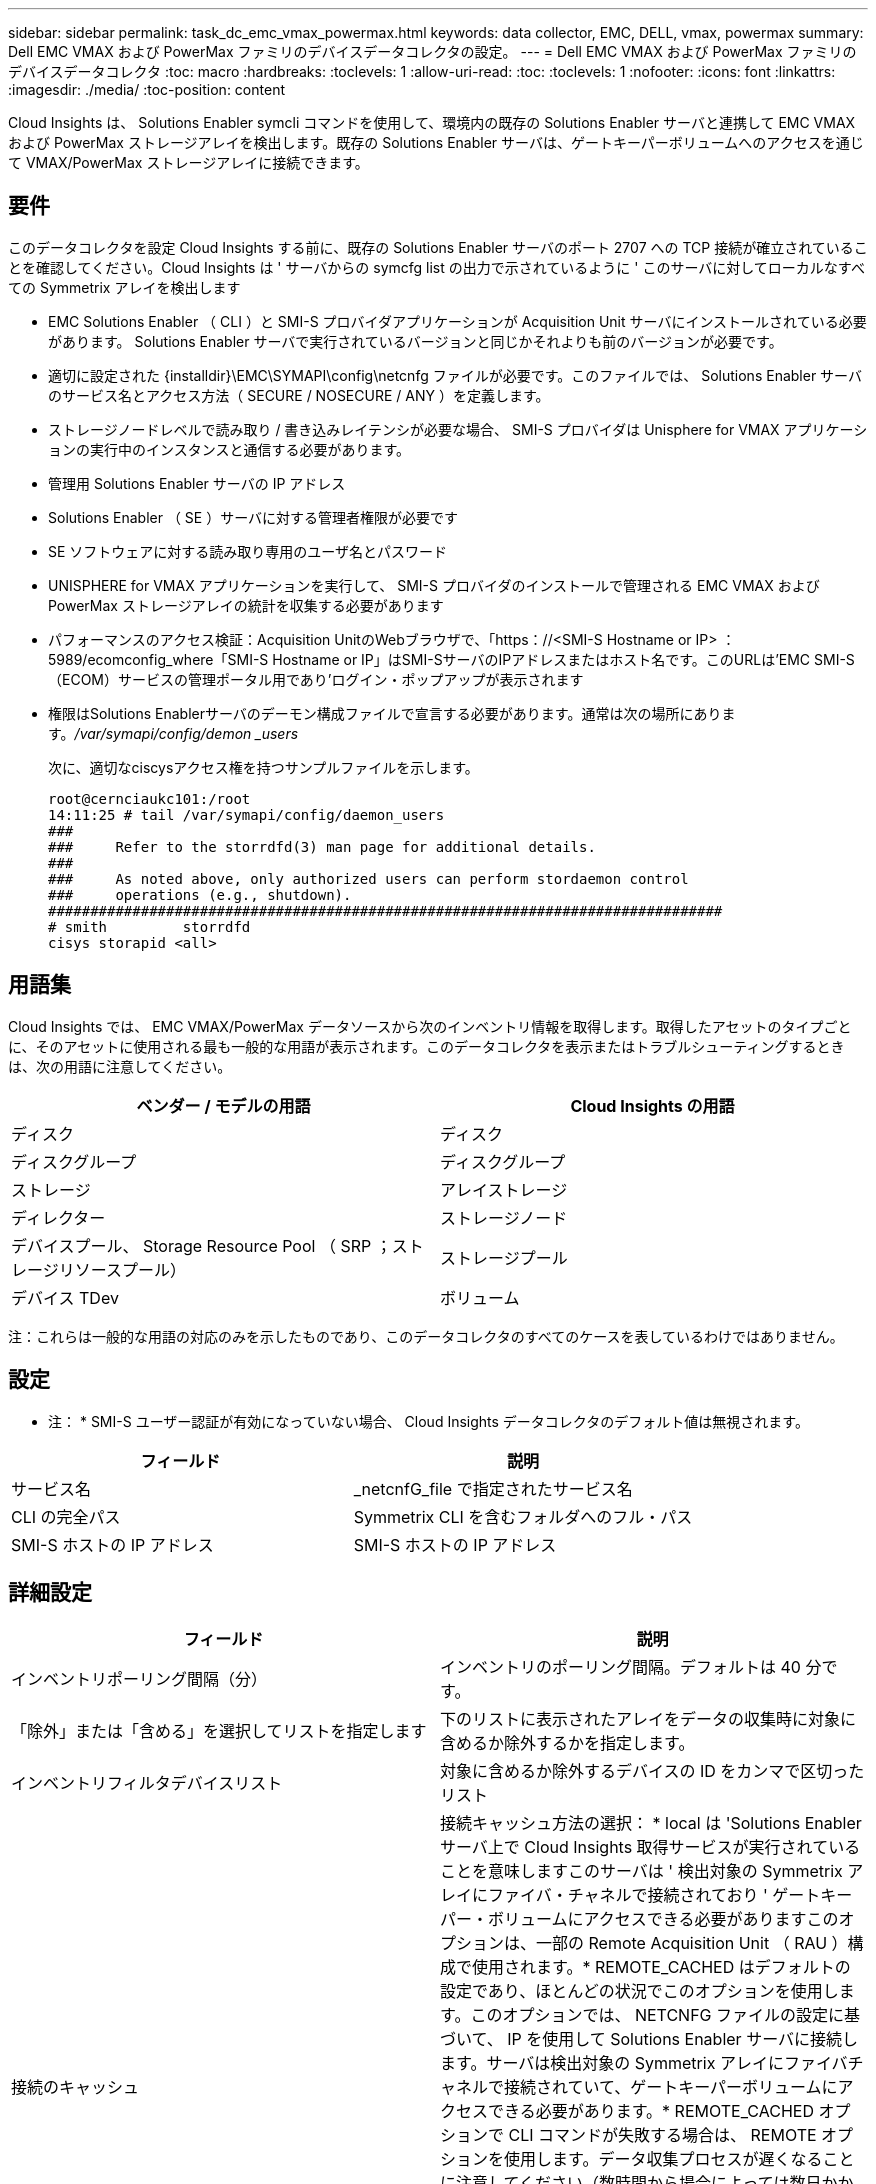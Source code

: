 ---
sidebar: sidebar 
permalink: task_dc_emc_vmax_powermax.html 
keywords: data collector, EMC, DELL, vmax, powermax 
summary: Dell EMC VMAX および PowerMax ファミリのデバイスデータコレクタの設定。 
---
= Dell EMC VMAX および PowerMax ファミリのデバイスデータコレクタ
:toc: macro
:hardbreaks:
:toclevels: 1
:allow-uri-read: 
:toc: 
:toclevels: 1
:nofooter: 
:icons: font
:linkattrs: 
:imagesdir: ./media/
:toc-position: content


[role="lead"]
Cloud Insights は、 Solutions Enabler symcli コマンドを使用して、環境内の既存の Solutions Enabler サーバと連携して EMC VMAX および PowerMax ストレージアレイを検出します。既存の Solutions Enabler サーバは、ゲートキーパーボリュームへのアクセスを通じて VMAX/PowerMax ストレージアレイに接続できます。



== 要件

このデータコレクタを設定 Cloud Insights する前に、既存の Solutions Enabler サーバのポート 2707 への TCP 接続が確立されていることを確認してください。Cloud Insights は ' サーバからの symcfg list の出力で示されているように ' このサーバに対してローカルなすべての Symmetrix アレイを検出します

* EMC Solutions Enabler （ CLI ）と SMI-S プロバイダアプリケーションが Acquisition Unit サーバにインストールされている必要があります。 Solutions Enabler サーバで実行されているバージョンと同じかそれよりも前のバージョンが必要です。
* 適切に設定された {installdir}\EMC\SYMAPI\config\netcnfg ファイルが必要です。このファイルでは、 Solutions Enabler サーバのサービス名とアクセス方法（ SECURE / NOSECURE / ANY ）を定義します。
* ストレージノードレベルで読み取り / 書き込みレイテンシが必要な場合、 SMI-S プロバイダは Unisphere for VMAX アプリケーションの実行中のインスタンスと通信する必要があります。
* 管理用 Solutions Enabler サーバの IP アドレス
* Solutions Enabler （ SE ）サーバに対する管理者権限が必要です
* SE ソフトウェアに対する読み取り専用のユーザ名とパスワード
* UNISPHERE for VMAX アプリケーションを実行して、 SMI-S プロバイダのインストールで管理される EMC VMAX および PowerMax ストレージアレイの統計を収集する必要があります
* パフォーマンスのアクセス検証：Acquisition UnitのWebブラウザで、「https：//<SMI-S Hostname or IP> ：5989/ecomconfig_where「SMI-S Hostname or IP」はSMI-SサーバのIPアドレスまたはホスト名です。このURLは'EMC SMI-S（ECOM）サービスの管理ポータル用であり'ログイン・ポップアップが表示されます
* 権限はSolutions Enablerサーバのデーモン構成ファイルで宣言する必要があります。通常は次の場所にあります。_/var/symapi/config/demon _users_
+
次に、適切なciscysアクセス権を持つサンプルファイルを示します。

+
....
root@cernciaukc101:/root
14:11:25 # tail /var/symapi/config/daemon_users
###
###     Refer to the storrdfd(3) man page for additional details.
###
###     As noted above, only authorized users can perform stordaemon control
###     operations (e.g., shutdown).
################################################################################
# smith         storrdfd
cisys storapid <all>
....




== 用語集

Cloud Insights では、 EMC VMAX/PowerMax データソースから次のインベントリ情報を取得します。取得したアセットのタイプごとに、そのアセットに使用される最も一般的な用語が表示されます。このデータコレクタを表示またはトラブルシューティングするときは、次の用語に注意してください。

[cols="2*"]
|===
| ベンダー / モデルの用語 | Cloud Insights の用語 


| ディスク | ディスク 


| ディスクグループ | ディスクグループ 


| ストレージ | アレイストレージ 


| ディレクター | ストレージノード 


| デバイスプール、 Storage Resource Pool （ SRP ；ストレージリソースプール） | ストレージプール 


| デバイス TDev | ボリューム 
|===
注：これらは一般的な用語の対応のみを示したものであり、このデータコレクタのすべてのケースを表しているわけではありません。



== 設定

* 注： * SMI-S ユーザー認証が有効になっていない場合、 Cloud Insights データコレクタのデフォルト値は無視されます。

[cols="2*"]
|===
| フィールド | 説明 


| サービス名 | _netcnfG_file で指定されたサービス名 


| CLI の完全パス | Symmetrix CLI を含むフォルダへのフル・パス 


| SMI-S ホストの IP アドレス | SMI-S ホストの IP アドレス 
|===


== 詳細設定

[cols="2*"]
|===
| フィールド | 説明 


| インベントリポーリング間隔（分） | インベントリのポーリング間隔。デフォルトは 40 分です。 


| 「除外」または「含める」を選択してリストを指定します | 下のリストに表示されたアレイをデータの収集時に対象に含めるか除外するかを指定します。 


| インベントリフィルタデバイスリスト | 対象に含めるか除外するデバイスの ID をカンマで区切ったリスト 


| 接続のキャッシュ | 接続キャッシュ方法の選択： * local は 'Solutions Enabler サーバ上で Cloud Insights 取得サービスが実行されていることを意味しますこのサーバは ' 検出対象の Symmetrix アレイにファイバ・チャネルで接続されており ' ゲートキーパー・ボリュームにアクセスできる必要がありますこのオプションは、一部の Remote Acquisition Unit （ RAU ）構成で使用されます。* REMOTE_CACHED はデフォルトの設定であり、ほとんどの状況でこのオプションを使用します。このオプションでは、 NETCNFG ファイルの設定に基づいて、 IP を使用して Solutions Enabler サーバに接続します。サーバは検出対象の Symmetrix アレイにファイバチャネルで接続されていて、ゲートキーパーボリュームにアクセスできる必要があります。* REMOTE_CACHED オプションで CLI コマンドが失敗する場合は、 REMOTE オプションを使用します。データ収集プロセスが遅くなることに注意してください（数時間から場合によっては数日かかることがあります）。検出対象の Symmetrix アレイにファイバチャネルで接続された Solutions Enabler サーバへの IP 接続には、引き続き NETCNFG ファイルの設定が使用されます。* 注：この設定は 'symcfg list の出力で REMOTE と表示されたアレイに対する Cloud Insights の動作を変更しませんCloud Insights は、このコマンドで LOCAL と表示されたデバイスのデータのみを収集します。 


| SMI-S プロトコル | SMI-S プロバイダへの接続に使用するプロトコル。使用されているデフォルトのポートも表示されます。 


| SMIS-Port をオーバーライドします | 空白の場合は、 [Connection Type] フィールドでデフォルトのポートを使用します。それ以外の場合は、使用する接続ポートを入力します 


| SMI-S ユーザー名 | SMI-S プロバイダホストのユーザ名 


| SMI-S のパスワード | SMI-S プロバイダホストのユーザ名 


| パフォーマンスポーリング間隔（秒） | パフォーマンスのポーリング間隔（デフォルトは 1000 秒） 


| リストを指定するには、「除外」または「含める」を選択します | 下のリストに表示されたアレイをパフォーマンスデータの収集時に対象に含めるか除外するかを指定します 


| パフォーマンスフィルタのデバイスリスト | 対象に含めるか除外するデバイスの ID をカンマで区切ったリスト 
|===


== トラブルシューティング

このデータコレクタで問題が発生した場合の対処方法を次に示します。

[cols="2*"]
|===
| 問題 | 次の操作を実行します 


| エラー：要求されている機能のライセンスがありません | SYMAPI サーバ・ライセンスをインストールします 


| エラー：デバイスが見つかりませんでした | Symmetrix デバイスが Solutions Enabler サーバで管理されるように構成されていることを確認します： - symcfg list -v を実行して ' 構成済みの Symmetrix デバイスのリストを確認します 


| エラー：要求されたネットワークサービスがサービスファイルで見つかりませんでした | Solutions Enabler サービス名が Solutions Enabler 用の netcnfg ファイルとして定義されていることを確認します。このファイルは通常 'Solutions Enabler クライアントのインストールの SYMAPI\config\ にあります 


| エラー：リモートクライアント / サーバハンドシェイクに失敗しました | 検出しようとしている Solutions Enabler ホストの最新の storsrvd.log * ファイルを確認します 


| エラー：クライアント証明書の共通名が無効です | Solutions Enabler サーバの _hosts_file を編集して、 Acquisition Unit のホスト名が Solutions Enabler サーバの storsrvd.log で報告された IP アドレスに解決されるようにします。 


| エラー：機能がメモリを取得できませんでした | Solutions Enabler を実行するための十分な空きメモリがシステムにあることを確認してください 


| エラー： Solutions Enabler は必要なすべてのデータを提供できませんでした。 | Solutions Enabler の正常性ステータスとロードプロファイルを調査します 


| エラー : • Solutions Enabler サーバ 8.x から Solutions Enabler 7.x と一緒に収集したときに、「 symcfg list -Tdev 」 CLI コマンドで誤ったデータが返されることがあります• Solutions Enabler サーバ 8.3 以降から Solutions Enabler 8.1.0 以前で収集した場合、 CLI コマンド「 symcfg list -srp 」で誤ったデータが返されることがあります。 | Solutions Enabler のメジャーリリースが同じであることを確認してください 


| 「unknown code」というメッセージが表示され、データ収集エラーが発生しました。 | Solutions Enablerサーバのデーモン構成ファイルで権限が宣言されていない場合は、このメッセージが表示されることがあります（を参照） <<要件,要件>> 上記を参照）。これは、SEクライアントのバージョンがSEサーバのバージョンと一致していることを前提としています。このエラーは'Solutions Enablerコマンドを実行する_cisys_userが/var/symapi/config/demon _users構成ファイルで必要なデーモン権限で構成されていない場合にも発生することがありますこれを修正するには、/var/symapi/config/demonファイルを編集し、cisysユーザにstorapidデーモンに対して指定された<all> 権限があることを確認します。例：14：11：25 #tail /var/symapi/config/demon _users... cisys storapid <all> の略 
|===
追加情報はから入手できます link:concept_requesting_support.html["サポート"] ページまたはを参照してください link:https://docs.netapp.com/us-en/cloudinsights/CloudInsightsDataCollectorSupportMatrix.pdf["Data Collector サポートマトリックス"]。
